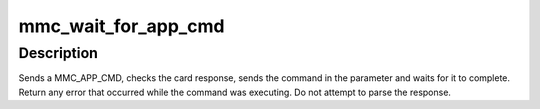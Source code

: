 .. -*- coding: utf-8; mode: rst -*-
.. src-file: drivers/mmc/core/sd_ops.c

.. _`mmc_wait_for_app_cmd`:

mmc_wait_for_app_cmd
====================

.. c:function:: int mmc_wait_for_app_cmd(struct mmc_host *host, struct mmc_card *card, struct mmc_command *cmd, int retries)

    start an application command and wait for

    :param struct mmc_host \*host:
        MMC host to start command

    :param struct mmc_card \*card:
        Card to send MMC_APP_CMD to

    :param struct mmc_command \*cmd:
        MMC command to start

    :param int retries:
        maximum number of retries

.. _`mmc_wait_for_app_cmd.description`:

Description
-----------

Sends a MMC_APP_CMD, checks the card response, sends the command
in the parameter and waits for it to complete. Return any error
that occurred while the command was executing.  Do not attempt to
parse the response.

.. This file was automatic generated / don't edit.

